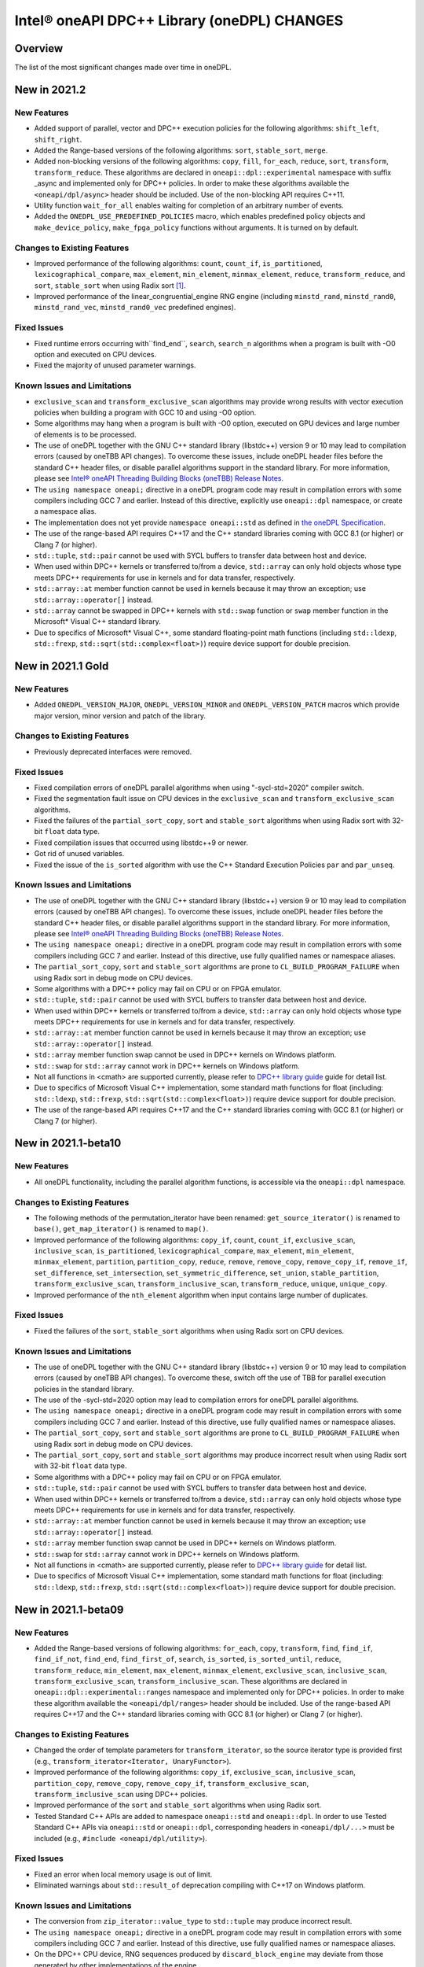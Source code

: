 Intel® oneAPI DPC++ Library (oneDPL) CHANGES
##########################################################

Overview
========

The list of the most significant changes made over time in oneDPL.

New in 2021.2
=============

New Features
------------
-  Added support of parallel, vector and DPC++ execution policies for the following algorithms: ``shift_left``, ``shift_right``.
-  Added the Range-based versions of the following algorithms: ``sort``, ``stable_sort``, ``merge``.
-  Added non-blocking versions of the following algorithms: ``copy``, ``fill``, ``for_each``, ``reduce``, ``sort``, ``transform``, ``transform_reduce``. These algorithms are declared in ``oneapi::dpl::experimental`` namespace with suffix _async and implemented only for DPC++ policies. In order to make these algorithms available the ``<oneapi/dpl/async>`` header should be included. Use of the non-blocking API requires C++11.
-  Utility function ``wait_for_all`` enables waiting for completion of an arbitrary number of events.
-  Added the ``ONEDPL_USE_PREDEFINED_POLICIES`` macro, which enables predefined policy objects and ``make_device_policy``, ``make_fpga_policy`` functions without arguments. It is turned on by default.

Changes to Existing Features
-----------------------------
- Improved performance of the following algorithms: ``count``, ``count_if``, ``is_partitioned``, ``lexicographical_compare``, ``max_element``, ``min_element``, ``minmax_element``, ``reduce``, ``transform_reduce``, and ``sort``, ``stable_sort`` when using Radix sort [#fnote1]_.
- Improved performance of the linear_congruential_engine RNG engine (including ``minstd_rand``, ``minstd_rand0``, ``minstd_rand_vec``, ``minstd_rand0_vec`` predefined engines).

Fixed Issues
------------
- Fixed runtime errors occurring with``find_end``, ``search``, ``search_n`` algorithms when a program is built with -O0 option and executed on CPU devices.
- Fixed the majority of unused parameter warnings.

Known Issues and Limitations
-----------------------------
- ``exclusive_scan`` and ``transform_exclusive_scan`` algorithms may provide wrong results with vector execution policies
  when building a program with GCC 10 and using -O0 option.
- Some algorithms may hang when a program is built with -O0 option, executed on GPU devices and large number of elements is to be processed.
- The use of oneDPL together with the GNU C++ standard library (libstdc++) version 9 or 10 may lead to
  compilation errors (caused by oneTBB API changes).
  To overcome these issues, include oneDPL header files before the standard C++ header files,
  or disable parallel algorithms support in the standard library. For more information, please see `Intel® oneAPI Threading Building Blocks (oneTBB) Release Notes`_.
- The ``using namespace oneapi;`` directive in a oneDPL program code may result in compilation errors
  with some compilers including GCC 7 and earlier. Instead of this directive, explicitly use
  ``oneapi::dpl`` namespace, or create a namespace alias.
- The implementation does not yet provide ``namespace oneapi::std`` as defined in `the oneDPL Specification`_.
- The use of the range-based API requires C++17 and the C++ standard libraries coming with GCC 8.1 (or higher)
  or Clang 7 (or higher).
- ``std::tuple``, ``std::pair`` cannot be used with SYCL buffers to transfer data between host and device.
- When used within DPC++ kernels or transferred to/from a device, ``std::array`` can only hold objects
  whose type meets DPC++ requirements for use in kernels and for data transfer, respectively.
- ``std::array::at`` member function cannot be used in kernels because it may throw an exception;
  use ``std::array::operator[]`` instead.
- ``std::array`` cannot be swapped in DPC++ kernels with ``std::swap`` function or ``swap`` member function
  in the Microsoft* Visual C++ standard library.
- Due to specifics of Microsoft* Visual C++, some standard floating-point math functions
  (including ``std::ldexp``, ``std::frexp``, ``std::sqrt(std::complex<float>)``) require device support
  for double precision.

New in 2021.1 Gold
====================

New Features
------------
-  Added ``ONEDPL_VERSION_MAJOR``, ``ONEDPL_VERSION_MINOR`` and ``ONEDPL_VERSION_PATCH`` macros which provide major version, minor version and patch of the library.

Changes to Existing Features
-----------------------------
- Previously deprecated interfaces were removed.

Fixed Issues
-------------
- Fixed compilation errors of oneDPL parallel algorithms when using "-sycl-std=2020" compiler switch.
- Fixed the segmentation fault issue on CPU devices in the ``exclusive_scan`` and ``transform_exclusive_scan`` algorithms.
- Fixed the failures of the ``partial_sort_copy``, ``sort`` and ``stable_sort`` algorithms when using Radix sort with 32-bit ``float`` data type.
- Fixed compilation issues that occurred using libstdc++9 or newer.
- Got rid of unused variables. 
- Fixed the issue of the ``is_sorted`` algorithm with use the C++ Standard Execution Policies ``par`` and  ``par_unseq``.

Known Issues and Limitations
----------------------------
- The use of oneDPL together with the GNU C++ standard library (libstdc++) version 9 or 10 may lead to
  compilation errors (caused by oneTBB API changes). To overcome these issues, include oneDPL header files before the standard C++ header files,
  or disable parallel algorithms support in the standard library. For more information, please see `Intel® oneAPI Threading Building Blocks (oneTBB) Release Notes`_.
- The ``using namespace oneapi;`` directive in a oneDPL program code may result in compilation errors
  with some compilers including GCC 7 and earlier. Instead of this directive, use fully qualified
  names or namespace aliases.
- The ``partial_sort_copy``, ``sort`` and ``stable_sort`` algorithms are prone to ``CL_BUILD_PROGRAM_FAILURE``
  when using Radix sort in debug mode on CPU devices.
- Some algorithms with a DPC++ policy may fail on CPU or on FPGA emulator.
- ``std::tuple``, ``std::pair`` cannot be used with SYCL buffers to transfer data between host and device.
- When used within DPC++ kernels or transferred to/from a device, ``std::array`` can only hold objects whose type meets DPC++ requirements for use in kernels
  and for data transfer, respectively.
- ``std::array::at`` member function cannot be used in kernels because it may throw an exception;
  use ``std::array::operator[]`` instead.
- ``std::array`` member function swap cannot be used in DPC++ kernels on Windows platform.
- ``std::swap`` for ``std::array`` cannot work in DPC++ kernels on Windows platform.
- Not all functions in <cmath> are supported currently, please refer to `DPC++ library guide <https://software.intel.com/content/www/us/en/develop/documentation/oneapi-dpcpp-library-guide/top.html>`_ guide for detail list.
- Due to specifics of Microsoft Visual C++ implementation, some standard math functions for float
  (including: ``std::ldexp``, ``std::frexp``, ``std::sqrt(std::complex<float>)``) require device support
  for double precision.
- The use of the range-based API requires C++17 and the C++ standard libraries coming with GCC 8.1 (or higher) or Clang 7 (or higher).

New in 2021.1-beta10
====================

New Features
------------
- All oneDPL functionality, including the parallel algorithm functions, is accessible via the ``oneapi::dpl`` namespace.

Changes to Existing Features
-----------------------------
- The following methods of the permutation_iterator have been renamed: ``get_source_iterator()`` is renamed to ``base()``, ``get_map_iterator()`` is renamed to ``map()``.
- Improved performance of the following algorithms: ``copy_if``, ``count``, ``count_if``, ``exclusive_scan``, ``inclusive_scan``, ``is_partitioned``, ``lexicographical_compare``, ``max_element``, ``min_element``, ``minmax_element``, ``partition``, ``partition_copy``, ``reduce``, ``remove``, ``remove_copy``, ``remove_copy_if``, ``remove_if``, ``set_difference``, ``set_intersection``, ``set_symmetric_difference``, ``set_union``, ``stable_partition``, ``transform_exclusive_scan``, ``transform_inclusive_scan``, ``transform_reduce``, ``unique``, ``unique_copy``.
- Improved performance of the ``nth_element`` algorithm when input contains large number of duplicates.

Fixed Issues
-------------
- Fixed the failures of the ``sort``, ``stable_sort`` algorithms when using Radix sort on CPU devices.

Known Issues and Limitations
----------------------------
- The use of oneDPL together with the GNU C++ standard library (libstdc++) version 9 or 10 may lead to compilation errors (caused by oneTBB API changes).
  To overcome these, switch off the use of TBB for parallel execution policies in the standard library.
- The use of the -sycl-std=2020 option may lead to compilation errors for oneDPL parallel algorithms.
- The ``using namespace oneapi;`` directive in a oneDPL program code may result in compilation errors
  with some compilers including GCC 7 and earlier. Instead of this directive, use fully qualified
  names or namespace aliases.
- The ``partial_sort_copy``, ``sort`` and ``stable_sort`` algorithms are prone to ``CL_BUILD_PROGRAM_FAILURE``
  when using Radix sort in debug mode on CPU devices.
- The ``partial_sort_copy``, ``sort`` and ``stable_sort`` algorithms may produce incorrect result
  when using Radix sort with 32-bit ``float`` data type.
- Some algorithms with a DPC++ policy may fail on CPU or on FPGA emulator.
- ``std::tuple``, ``std::pair`` cannot be used with SYCL buffers to transfer data between host and device.
- When used within DPC++ kernels or transferred to/from a device, ``std::array`` can only hold objects whose type meets DPC++ requirements for use in kernels
  and for data transfer, respectively.
- ``std::array::at`` member function cannot be used in kernels because it may throw an exception;
  use ``std::array::operator[]`` instead.
- ``std::array`` member function swap cannot be used in DPC++ kernels on Windows platform.
- ``std::swap`` for ``std::array`` cannot work in DPC++ kernels on Windows platform.
- Not all functions in <cmath> are supported currently, please refer to `DPC++ library guide <https://software.intel.com/content/www/us/en/develop/documentation/oneapi-dpcpp-library-guide/top.html>`_ for detail list.
- Due to specifics of Microsoft Visual C++ implementation, some standard math functions for float
  (including: ``std::ldexp``, ``std::frexp``, ``std::sqrt(std::complex<float>)``) require device support
  for double precision.


New in 2021.1-beta09
====================

New Features
------------
- Added the Range-based versions of following algorithms: ``for_each``, ``copy``, ``transform``,
  ``find``, ``find_if``, ``find_if_not``, ``find_end``, ``find_first_of``, ``search``, ``is_sorted``,
  ``is_sorted_until``, ``reduce``, ``transform_reduce``, ``min_element``, ``max_element``, ``minmax_element``,
  ``exclusive_scan``, ``inclusive_scan``, ``transform_exclusive_scan``, ``transform_inclusive_scan``.
  These algorithms are declared in ``oneapi::dpl::experimental::ranges`` namespace and implemented only for DPC++ policies.
  In order to make these algorithm available the ``<oneapi/dpl/ranges>`` header should be included.
  Use of the range-based API requires C++17 and the C++ standard libraries coming with GCC 8.1 (or higher) or Clang 7 (or higher).

Changes to Existing Features
-----------------------------
- Changed the order of template parameters for ``transform_iterator``, so the source iterator type is provided first (e.g., ``transform_iterator<Iterator, UnaryFunctor>``).
- Improved performance of the following algorithms: ``copy_if``, ``exclusive_scan``, ``inclusive_scan``, ``partition_copy``, ``remove_copy``, ``remove_copy_if``, ``transform_exclusive_scan``, ``transform_inclusive_scan`` using DPC++ policies.
- Improved performance of the ``sort`` and ``stable_sort`` algorithms when using Radix sort.
- Tested Standard C++ APIs are added to namespace ``oneapi::std`` and ``oneapi::dpl``. In order to use Tested Standard C++ APIs via ``oneapi::std`` or ``oneapi::dpl``, corresponding headers in ``<oneapi/dpl/...>`` must be included (e.g., ``#include <oneapi/dpl/utility>``).

Fixed Issues
-------------
- Fixed an error when local memory usage is out of limit.
- Eliminated warnings about ``std::result_of`` deprecation compiling with C++17 on Windows platform.

Known Issues and Limitations
----------------------------
- The conversion from ``zip_iterator::value_type`` to ``std::tuple`` may produce incorrect result.
- The ``using namespace oneapi;`` directive in a oneDPL program code may result in compilation errors
  with some compilers including GCC 7 and earlier. Instead of this directive, use fully qualified
  names or namespace aliases.
- On the DPC++ CPU device, RNG sequences produced by ``discard_block_engine`` may deviate
  from those generated by other implementations of the engine.
- The ``sort``, ``stable_sort``, ``partial_sort``, ``partial_sort_copy`` algorithms
  may work incorrectly on CPU device.
- The ``partial_sort_copy``, ``sort`` and ``stable_sort`` algorithms are prone to ``CL_BUILD_PROGRAM_FAILURE``
  when using Radix sort in debug mode on CPU devices.
- The ``partial_sort_copy``, ``sort`` and ``stable_sort`` algorithms may produce incorrect result
  when using Radix sort with 32-bit ``float`` data type.
- Some algorithms with a DPC++ policy may fail on CPU or on FPGA emulator.
- ``std::tuple``, ``std::pair`` cannot be used with SYCL buffers to transfer data between host and device.
- When used within DPC++ kernels or transferred to/from a device, ``std::array`` can only hold objects whose type meets DPC++ requirements for use in kernels
  and for data transfer, respectively.
- ``std::array::at`` member function cannot be used in kernels because it may throw an exception;
  use ``std::array::operator[]`` instead.
- ``std::array`` member function swap cannot be used in DPC++ kernels on Windows platform.
- ``std::swap`` for ``std::array`` cannot work in DPC++ kernels on Windows platform.
- Not all functions in <cmath> are supported currently, please refer to `DPC++ library guide <https://software.intel.com/content/www/us/en/develop/documentation/oneapi-dpcpp-library-guide/top.html>`_ for detail list.
- Due to specifics of Microsoft Visual C++ implementation, some standard math functions for float
  (including: ``std::ldexp``, ``std::frexp``, ``std::sqrt(std::complex<float>)``) require device support
  for double precision.

New in 2021.1-beta08
====================

New Features
------------
- Added random number generation functionality in ``<oneapi/dpl/random>``:

  - ``linear_congruential_engine``, ``subtract_with_carry_engine``, ``discard_block_engine``;
  - predefined engine instantiations, including ``minstd_rand`` and ``ranlux48``;
  - ``uniform_real_distribution``, ``uniform_int_distribution``, ``normal_distribution``.

- Added implicit conversion of a DPC++ policy to ``sycl::queue``.
- Added the ``ONEDPL_STANDARD_POLICIES_ONLY`` macro (defaults to 0) that makes
  the DPC++ policies unavailable, avoiding dependency on the DPC++ compiler
  and limiting oneDPL algorithms to only use the standard C++ policies
  (``seq``, ``par``, ``unseq``, ``par_unseq``) for the host CPUs.
  It replaces the former ``_PSTL_BACKEND_SYCL`` macro with the opposite meaning.
- Added ``permutation_iterator`` and ``discard_iterator`` in ``<oneapi/dpl/iterator>``.

Changes to Existing Features
-----------------------------
- Improved performance of the ``sort`` and ``stable_sort`` algorithms
  with ``device_policy`` for non-arithmetic data types.
- The ``dpstd`` include folder was renamed. Include ``<oneapi/dpl/...>`` headers
  instead of ``<dpstd/...>``.
- The main namespace of the library changed to ``oneapi::dpl``. The ``dpstd``
  namespace is deprecated, and will be removed in one of the next releases.

- The following API elements of oneDPL were changed or removed:

  - the ``default_policy`` object was renamed to ``dpcpp_default``;
  - the ``fpga_policy`` object was renamed to ``dpcpp_fpga``;
  - the ``fpga_device_policy`` class was renamed to ``fpga_policy``;
  - the ``_PSTL_FPGA_DEVICE`` macro was renamed to ``ONEDPL_FPGA_DEVICE``;
  - the ``_PSTL_FPGA_EMU`` macro was renamed to ``ONEDPL_FPGA_EMULATOR``;
  - the ``_PSTL_COMPILE_KERNEL`` macro was removed;
  - the ``_PSTL_BACKEND_SYCL`` macro was removed.

  The ``default_policy``, ``fpga_device_policy`` names are deprecated,
  and will be removed in one of the next releases. Other previous names
  are no more valid.

Fixed Issues
-------------
- Fixed scan-based algorithms to not rely on independent forward progress for workgroups.

Known Issues and Limitations
----------------------------
- On the DPC++ CPU device, RNG sequences produced by ``discard_block_engine`` may deviate
  from those generated by other implementations of the engine.
- If ``<oneapi/dpl/random>`` is included into code before other oneDPL header files, compilation can fail.
  In order to avoid failures, include ``<oneapi/dpl/random>`` after any other oneDPL header file.
- The following algorithms may be significantly slower with ``device_policy``
  than in previous Beta releases: ``copy_if``, ``exclusive_scan``, ``inclusive_scan``, ``partition``,
  ``partition_copy``, ``remove``, ``remove_copy``, ``remove_if``, ``set_difference``,
  ``set_intersection``, ``set_symmetric_difference``, ``set_union``, ``stable_partition``,
  ``transform_exclusive_scan``, ``transform_inclusive_scan``, ``unique``, ``unique_copy``.
- ``sort``, ``stable_sort``, ``partial_sort``, ``partial_sort_copy`` algorithms
  may work incorrectly on CPU device and on GPU with DPC++ L0 backend.
- Some algorithms with a DPC++ policy may fail on CPU or on FPGA emulator.
- ``std::tuple`` cannot be used with SYCL buffers to transfer data between host and device.
- When used within DPC++ kernels or transferred to/from a device, ``std::tuple, std::pair``,
  and ``std::array`` can only hold objects whose type meets DPC++ requirements for use in kernels
  and for data transfer, respectively.
- ``std::array::at`` member function cannot be used in kernels because it may throw an exception;
  use ``std::array::operator[]`` instead.
- ``std::array`` member function swap cannot be used in DPC++ kernels on Windows platform.
- ``std::swap`` for ``std::array`` cannot work in DPC++ kernels on Windows platform.
- Not all functions in <cmath> are supported currently, please refer to `DPC++ library guide <https://software.intel.com/content/www/us/en/develop/documentation/oneapi-dpcpp-library-guide/top.html>`_ for detail list.
- Due to specifics of Microsoft Visual C++ implementation, some standard math functions for float
  (including: ``std::ldexp``, ``std::frexp``, ``std::sqrt(std::complex<float>)``) require device support
  for double precision.

New in 2021.1-beta07
====================

New Features
------------
- The Microsoft Visual C++ implementation of ``std::complex`` is supported in device code.

Changes to Existing Features
----------------------------
- ``dpstd/iterators.h`` is deprecated and replaced with ``dpstd/iterator``.
- Improved performance of the ``any_of``, ``adjacent_find``, ``all_of``, ``equal``, ``find``, ``find_end``, ``find_first_of``, ``find_if``, ``find_if_not``, ``includes``, ``is_heap``, ``is_heap_until``, ``is_sorted``, ``is_sorted_until``, ``mismatch``, ``none_of``, ``search``,`` search_n`` algorithms using DPC++ policies.

Fixed Issues
-------------
- Fixed error with usage of ``dpstd::zip_iterator`` on Windows platform.
- Fixed ``exclusive_scan`` compilation errors with GCC* 9 and Clang* 9 in C++17 mode.
- Eliminated warnings about deprecated sub-group interfaces.

Known Issues and Limitations
----------------------------
- ``sort``, ``stable_sort``, ``partial_sort``, ``partial_sort_copy`` algorithms may work incorrectly in debug mode.
- Some algorithms with a DPC++ policy may fail on CPU or on FPGA emulator.
- ``std::tuple`` cannot be used with SYCL buffers to transfer data between host and device.
- When used within DPC++ kernels or transferred to/from a device, ``std::tuple, std::pair`` and ``std::array`` can only hold objects whose type meets DPC++ requirements for use in kernels and for data transfer, respectively.
- ``std::array::at`` member function cannot be used in kernels because it may throw an exception; use ``std::array::operator[]`` instead.
- ``std::array`` member function swap cannot be used in DPC++ kernels on Windows platform.
- ``std::swap`` for ``std::array`` cannot work in DPC++ kernels on Windows platform.
- Not all functions in <cmath> are supported currently, please refer to `DPC++ library guide <https://software.intel.com/content/www/us/en/develop/documentation/oneapi-dpcpp-library-guide/top.html>`_ for detail list.
- Due to specifics of Microsoft Visual C++ implementation, some standard math functions for float (including: ``std::ldexp``, ``std::frexp``, ``std::sqrt(std::complex<float>)``) require device support for double precision.
- There is a known issue on Windows platform with trying to use clGetPlatformInfo and ClGetDeviceInfo when using a graphics driver older than 27.20.100.8280.
  If you run into this issue, please upgrade to the latest driver of at least version 27.20.100.8280 from the `Download Center <https://downloadcenter.intel.com/product/80939/Graphics>`_.

New in 2021.1-beta06
====================

New Features
-----------------------------
- Added ``fpga_device_policy`` class, ``make_fpga_policy`` function and ``fpga_policy`` object. It may help to achieve better performance on FPGA hardware.
- Added support for <cmath> on Windows platform.
- Added vectorized search algorithms ``binary_search``, ``lower_bound`` and ``upper_bound``.

Changes to Existing Features
-----------------------------
- Host side (synchronous) exceptions are no more handled, and instead pass through algorithms to the calling function.
- For better performance sorting algorithms are specialized to use Radix sort with arithmetic data types and ``std::less``, ``std::greater`` comparators.
- Improved performance of algorithms when used together with Intel(R) DPC++ Compatibility Tool iterator and pointer types.
- Improved performance of the ``merge`` algorithm with a DPC++ ``device_policy``.

Fixed Issues
-------------
- Fixed errors with usage of ``std::tuple`` in user-provided functors when ``dpstd::zip_iterator`` is passed to Parallel STL algorithms. 

Known Issues and Limitations
----------------------------
- ``sort``, ``stable_sort``, ``partial_sort``, ``partial_sort_copy`` algorithms may work incorrectly in debug mode.
- Using DPC++ policy some algorithms might fail on CPU.
- ``std::tuple`` cannot be used with SYCL buffers to transfer data between host and device.
- When used within DPC++ kernels or transferred to/from a device, ``std::tuple, std::pair`` and ``std::array`` can only hold objects whose type meets DPC++ requirements for use in kernels and for data transfer, respectively.
- ``std::array::at`` member function cannot be used in kernels because it may throw an exception; use ``std::array::operator[]`` instead.
- ``std::array`` member function swap cannot be used in DPC++ kernels on Windows platform.
- ``std::swap`` for ``std::array`` cannot work in DPC++ kernels on Windows platform.
- Not all functions in <cmath> are supported currently, please refer to `DPC++ library guide <https://software.intel.com/content/www/us/en/develop/documentation/oneapi-dpcpp-library-guide/top.html>`_ for detail list.
- ``std::complex`` division may fail in kernel code on some CPU platform.

New in 2021.1-beta05
====================

Changes to Existing Features
-----------------------------
- Improved USM pointers support.

Note: Non-USM pointers are not supported by the DPC++ execution policies anymore.
- A performance optimization for partial_sort, partial_sort_copy algorithms using standard C++ policies.

Fixed Issues
-------------
- Fix for non-trivial user’s type using the ``remove_if``, ``unique``, ``rotate``, ``partial_sort_copy``, ``set_intersetion``, ``set_union``, ``set_difference``, ``set_symmetric_difference`` algorithms with standard C++ policies.

Known Issues and Limitations
----------------------------
- Some algorithms might fail on CPU when using DPC++ policy.
- ``std::tuple`` cannot be used with SYCL buffers to transfer data between host and device.
- When used within DPC++ kernels or transferred to/from a device, ``std::tuple, std::pair`` and ``std::array`` can only hold objects whose type meets DPC++ requirements for use in kernels and for data transfer, respectively.
- ``std::array::at`` member function cannot be used in kernels because it may throw an exception; use ``std::array::operator[]`` instead.
- ``std::array`` member function swap cannot be used in DPC++ kernels on Windows platform.
- ``std::swap`` for ``std::array`` cannot work in DPC++ kernels on Windows platform.
- Not all functions in <cmath> are supported currently, please refer to `DPC++ library guide <https://software.intel.com/content/www/us/en/develop/documentation/oneapi-dpcpp-library-guide/top.html>`_ for detail list.
- ``std::complex`` division may fail in kernel code on some CPU platform.

New in 2021.1-beta04
====================

New Features
-------------
- Added 64-bit atomics support.
- Added the following to Tested standard C++ APIs:

  - ``<complex>`` and most functions in ``<cmath>`` (GNU* libstdc++);
  - ``<ratio>`` (GNU libstdc++, LLVM* libc++, MSVC*);
  - ``std::numeric_limits`` (GNU libstdc++, MSVC).


Changes to Existing Features
-----------------------------
- The following DPC++ execution policies were renamed:

  - From ``dpstd::execution::sycl_policy`` to ``dpstd::execution::device_policy``.
  - From ``dpstd::execution::make_sycl_policy`` to ``dpstd::execution::make_device_policy``.
  - From ``dpstd::execution::sycl`` object to ``dpstd::execution::default_policy``.

``dpstd::execution::sycl_policy, dpstd::execution::make_sycl_policy, dpstd::execution::sycl`` were deprecated.

- The following algorithms in Extension API were renamed:

  - From ``reduce_by_key`` to ``reduce_by_segment``.
  - From ``inclusive_scan_by_key`` to ``inclusive_scan_by_segment``.
  - From ``exclusive_scan_by_key`` to ``exclusive_scan_by_segment``.


Known Issues and Limitations
----------------------------
- Using DPC++ policy some algorithms might fail on CPU.
- ``std::tuple`` cannot be used with SYCL buffers to transfer data between host and device.
- When used within DPC++ kernels or transferred to/from a device, ``std::tuple, std::pair`` and ``std::array`` can only hold objects whose type meets DPC++ requirements for use in kernels and for data transfer, respectively.
- ``std::array::at`` member function cannot be used in kernels because it may throw an exception; use ``std::array::operator[]`` instead.
- ``std::array`` member function swap cannot be used in DPC++ kernels on Windows platform.
- ``std::swap`` for ``std::array`` cannot work in DPC++ kernels on Windows platform.
- Not all functions in <cmath> are supported currently, please refer to `DPC++ library guide <https://software.intel.com/content/www/us/en/develop/documentation/oneapi-dpcpp-library-guide/top.html>`_ for detail list.
- ``std::complex`` division may fail in kernel code on some CPU platform.

New in 2021.1-beta03
====================

New Features
-------------
- Added support for Data Parallel C++ (DPC++) to Parallel STL algorithms. For a complete list of Parallel STL algorithms see the ISO/IEC 14882:2017 standard (C++17).
- Added ``dpstd::begin``, ``dpstd::end`` helper functions to pass the ``cl::sycl::buffer`` into Parallel STL algorithms.
- Added initial support for Unified Shared Memory in Parallel STL algorithms.
- More than 80 C++ standard APIs from ``<algorithm>``, ``<array>``, ``<tuple>``, ``<utility>``, ``<functional>``, ``<type_traits>``, ``<initializer_list>`` were tested for use in DPC++ kernels. For more information, see the library guide.
- Added ``counting_iterator``, ``zip_iterator``, ``transform_iterator``, ``reduce_by_key``, ``inclusive_scan_by_key``, and ``exclusive_scan_by_key`` to the extension API.
- Added functional utility classes that include identity, minimum, maximum to the extension API.

Changes to Existing Features
----------------------------
- Construction of a DPC++ execution policy from the ``cl::sycl::ordered`` queue.

Fixed Issues
------------
- Errors no longer appear when the ``<dpstd/execution>`` header is included after other the oneDPL headers.
- Algorithms now work with zip iterators if standard C++ execution policies are used.

Known Issues and Limitations
----------------------------
- Algorithms ``adjacent_find``, ``find``, ``find_end``, ``find_first_of``, ``find_if``, ``find_if_not``, ``is_sorted``, ``is_sorted_until``, ``mismatch``, ``search``, and ``search_n`` do not use iterators with the size of difference_type more than 32 bits.
- ``std::tuple`` cannot be used with SYCL* buffers to transfer data between the host and device.
- When used within DPC++ kernels or transferred to or from a device, ``std::tuple``, ``std::pair``, and ``std::array`` can only hold objects whose type meets DPC++ requirements for use in kernels and for data transfer, respectively.
- ``std::array::at`` member function cannot be used in kernels because it may throw an exception; use ``std::array::operator[]`` instead.
- A ``std::array`` member function swap and ``std::swap`` for ``std::array`` cannot be used in DPC++ kernels on Windows* platforms.


`*` Other names and brands may be claimed as the property of others.

.. [#fnote1] The sorting algorithms in oneDPL use Radix sort for arithmetic data types compared with
   ``std::less`` or ``std::greater``, otherwise Merge sort.
.. _`the oneDPL Specification`: https://spec.oneapi.com/versions/latest/elements/oneDPL/source/index.html
.. _`Intel® oneAPI Threading Building Blocks (oneTBB) Release Notes`: https://software.intel.com/content/www/us/en/develop/articles/intel-oneapi-threading-building-blocks-release-notes.html
